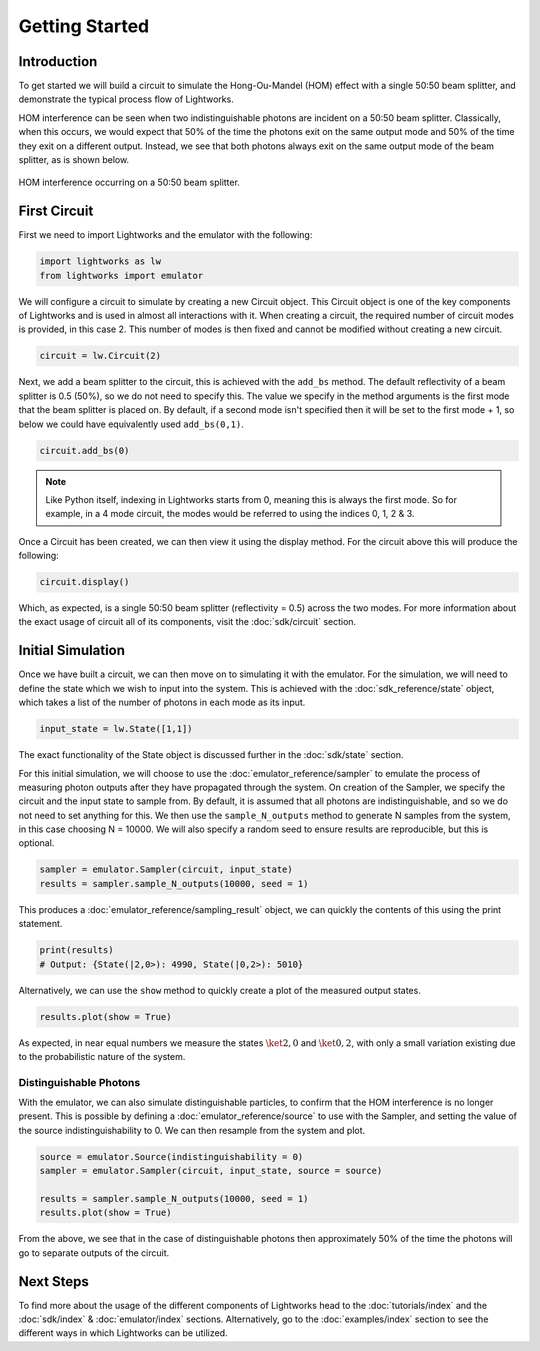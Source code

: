Getting Started
===============

Introduction
------------
To get started we will build a circuit to simulate the Hong-Ou-Mandel (HOM) effect with a single 50:50 beam splitter, and demonstrate the typical process flow of Lightworks.

HOM interference can be seen when two indistinguishable photons are incident on a 50:50 beam splitter. Classically, when this occurs, we would expect that 50% of the time the photons exit on the same output mode and 50% of the time they exit on a different output. Instead, we see that both photons always exit on the same output mode of the beam splitter, as is shown below.

.. figure:: assets/getting_started_hom_demo.svg
    :scale: 350%
    :align: center
    
    HOM interference occurring on a 50:50 beam splitter.

First Circuit
-------------

First we need to import Lightworks and the emulator with the following:

.. code-block:: Python

    import lightworks as lw
    from lightworks import emulator

We will configure a circuit to simulate by creating a new Circuit object. This Circuit object is one of the key components of Lightworks and is used in almost all interactions with it. When creating a circuit, the required number of circuit modes is provided, in this case 2. This number of modes is then fixed and cannot be modified without creating a new circuit.

.. code-block:: Python

    circuit = lw.Circuit(2)

Next, we add a beam splitter to the circuit, this is achieved with the ``add_bs`` method. The default reflectivity of a beam splitter is 0.5 (50%), so we do not need to specify this. The value we specify in the method arguments is the first mode that the beam splitter is placed on. By default, if a second mode isn't specified then it will be set to the first mode + 1, so below we could have equivalently used ``add_bs(0,1)``.

.. code-block:: Python

    circuit.add_bs(0)

.. note::
    Like Python itself, indexing in Lightworks starts from 0, meaning this is always the first mode. So for example, in a 4 mode circuit, the modes would be referred to using the indices 0, 1, 2 & 3.

Once a Circuit has been created, we can then view it using the display method. For the circuit above this will produce the following:

.. code-block:: Python

    circuit.display()

.. image:: assets/getting_started_hom_circuit.svg
    :scale: 200%
    :align: center

Which, as expected, is a single 50:50 beam splitter (reflectivity = 0.5) across the two modes. For more information about the exact usage of circuit all of its components, visit the :doc:`sdk/circuit` section.

Initial Simulation
------------------

Once we have built a circuit, we can then move on to simulating it with the emulator. For the simulation, we will need to define the state which we wish to input into the system. This is achieved with the :doc:`sdk_reference/state` object, which takes a list of the number of photons in each mode as its input.

.. code-block:: Python

    input_state = lw.State([1,1])

The exact functionality of the State object is discussed further in the :doc:`sdk/state` section.

For this initial simulation, we will choose to use the :doc:`emulator_reference/sampler` to emulate the process of measuring photon outputs after they have propagated through the system. On creation of the Sampler, we specify the circuit and the input state to sample from. By default, it is assumed that all photons are indistinguishable, and so we do not need to set anything for this. We then use the ``sample_N_outputs`` method to generate N samples from the system, in this case choosing N = 10000. We will also specify a random seed to ensure results are reproducible, but this is optional.

.. code-block:: Python

    sampler = emulator.Sampler(circuit, input_state)
    results = sampler.sample_N_outputs(10000, seed = 1)

This produces a :doc:`emulator_reference/sampling_result` object, we can quickly the contents of this using the print statement.

.. code-block:: Python

    print(results)
    # Output: {State(|2,0>): 4990, State(|0,2>): 5010}

Alternatively, we can use the ``show`` method to quickly create a plot of the measured output states.

.. code-block:: Python

    results.plot(show = True)

.. image:: assets/getting_started_demo_plot.png
    :scale: 100%
    :align: center

As expected, in near equal numbers we measure the states :math:`\ket{2,0}` and :math:`\ket{0,2}`, with only a small variation existing due to the probabilistic nature of the system.

Distinguishable Photons
^^^^^^^^^^^^^^^^^^^^^^^

With the emulator, we can also simulate distinguishable particles, to confirm that the HOM interference is no longer present. This is possible by defining a :doc:`emulator_reference/source` to use with the Sampler, and setting the value of the source indistinguishability to 0. We can then resample from the system and plot.

.. code-block:: Python

    source = emulator.Source(indistinguishability = 0)
    sampler = emulator.Sampler(circuit, input_state, source = source)

    results = sampler.sample_N_outputs(10000, seed = 1)
    results.plot(show = True)

.. image:: assets/getting_started_demo_plot2.png
    :scale: 100%
    :align: center

From the above, we see that in the case of distinguishable photons then approximately 50% of the time the photons will go to separate outputs of the circuit. 

Next Steps
----------

To find more about the usage of the different components of Lightworks head to the :doc:`tutorials/index` and the :doc:`sdk/index` & :doc:`emulator/index` sections. Alternatively, go to the :doc:`examples/index` section to see the different ways in which Lightworks can be utilized.